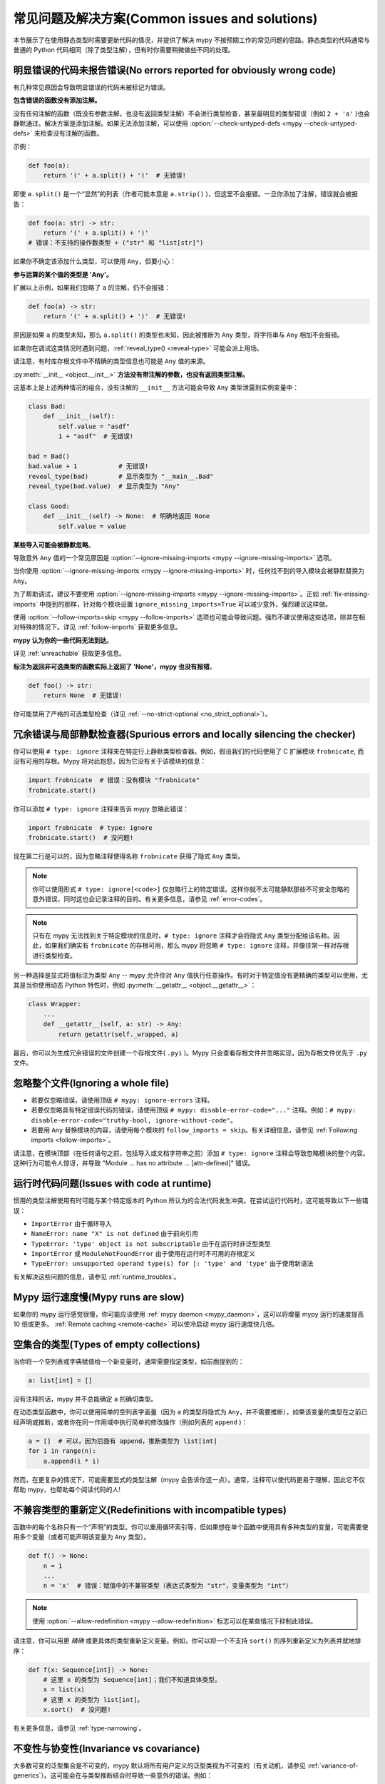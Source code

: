 .. _common_issues:


常见问题及解决方案(Common issues and solutions)
======================================================

本节展示了在使用静态类型时需要更新代码的情况，并提供了解决 mypy 不按预期工作的常见问题的思路。静态类型的代码通常与普通的 Python 代码相同（除了类型注解），但有时你需要稍微做些不同的处理。

.. _annotations_needed:

明显错误的代码未报告错误(No errors reported for obviously wrong code)
--------------------------------------------------------------------------------------

有几种常见原因会导致明显错误的代码未被标记为错误。

**包含错误的函数没有添加注解。**

没有任何注解的函数（既没有参数注解，也没有返回类型注解）不会进行类型检查，甚至最明显的类型错误（例如 ``2 + 'a'`` )也会静默通过。解决方案是添加注解。如果无法添加注解，可以使用 :option:`--check-untyped-defs <mypy --check-untyped-defs>` 来检查没有注解的函数。

示例：

.. code-block:: python

    def foo(a):
        return '(' + a.split() + ')'  # 无错误!

即使 ``a.split()`` 是一个“显然”的列表（作者可能本意是 ``a.strip()`` )，但这里不会报错。一旦你添加了注解，错误就会被报告：

.. code-block:: python

    def foo(a: str) -> str:
        return '(' + a.split() + ')'
    # 错误：不支持的操作数类型 + ("str" 和 "list[str]")

如果你不确定该添加什么类型，可以使用 ``Any``，但要小心：

**参与运算的某个值的类型是 'Any'。**

扩展以上示例，如果我们忽略了 ``a`` 的注解，仍不会报错：

.. code-block:: python

    def foo(a) -> str:
        return '(' + a.split() + ')'  # 无错误!

原因是如果 ``a`` 的类型未知，那么 ``a.split()`` 的类型也未知，因此被推断为 ``Any`` 类型，将字符串与 ``Any`` 相加不会报错。

如果你在调试这类情况时遇到问题，:ref:`reveal_type() <reveal-type>` 可能会派上用场。

请注意，有时库存根文件中不精确的类型信息也可能是 ``Any`` 值的来源。

:py:meth:`__init__ <object.__init__>` **方法没有带注解的参数，也没有返回类型注解。**

这基本上是上述两种情况的组合，没有注解的 ``__init__`` 方法可能会导致 ``Any`` 类型泄露到实例变量中：

.. code-block:: python

    class Bad:
        def __init__(self):
            self.value = "asdf"
            1 + "asdf"  # 无错误!

    bad = Bad()
    bad.value + 1           # 无错误!
    reveal_type(bad)        # 显示类型为 "__main__.Bad"
    reveal_type(bad.value)  # 显示类型为 "Any"

    class Good:
        def __init__(self) -> None:  # 明确地返回 None
            self.value = value


**某些导入可能会被静默忽略**。

导致意外 ``Any`` 值的一个常见原因是 :option:`--ignore-missing-imports <mypy --ignore-missing-imports>` 选项。

当你使用 :option:`--ignore-missing-imports <mypy --ignore-missing-imports>` 时，任何找不到的导入模块会被静默替换为 ``Any``。

为了帮助调试，建议不要使用 :option:`--ignore-missing-imports <mypy --ignore-missing-imports>`。正如 :ref:`fix-missing-imports` 中提到的那样，针对每个模块设置 ``ignore_missing_imports=True`` 可以减少意外，强烈建议这样做。

使用 :option:`--follow-imports=skip <mypy --follow-imports>` 选项也可能会导致问题。强烈不建议使用这些选项，除非在相对特殊的情况下。详见 :ref:`follow-imports` 获取更多信息。

**mypy 认为你的一些代码无法到达**。

详见 :ref:`unreachable` 获取更多信息。

**标注为返回非可选类型的函数实际上返回了 'None'，mypy 也没有报错**。

.. code-block:: python

    def foo() -> str:
        return None  # 无错误!

你可能禁用了严格的可选类型检查（详见 :ref:`--no-strict-optional <no_strict_optional>`）。

.. _silencing_checker:

冗余错误与局部静默检查器(Spurious errors and locally silencing the checker)
--------------------------------------------------------------------------------------------------

你可以使用 ``# type: ignore`` 注释来在特定行上静默类型检查器。例如，假设我们的代码使用了 C 扩展模块 ``frobnicate``, 而没有可用的存根。Mypy 将对此抱怨，因为它没有关于该模块的信息：

.. code-block:: python

    import frobnicate  # 错误：没有模块 "frobnicate"
    frobnicate.start()

你可以添加 ``# type: ignore`` 注释来告诉 mypy 忽略此错误：

.. code-block:: python

    import frobnicate  # type: ignore
    frobnicate.start()  # 没问题!

现在第二行是可以的，因为忽略注释使得名称 ``frobnicate`` 获得了隐式 ``Any`` 类型。

.. note::

    你可以使用形式 ``# type: ignore[<code>]`` 仅忽略行上的特定错误。这样你就不太可能静默那些不可安全忽略的意外错误，同时这也会记录注释的目的。有关更多信息，请参见 :ref:`error-codes`。

.. note::

    只有在 mypy 无法找到关于特定模块的信息时，``# type: ignore`` 注释才会将隐式 ``Any`` 类型分配给该名称。因此，如果我们确实有 ``frobnicate`` 的存根可用，那么 mypy 将忽略 ``# type: ignore`` 注释，并像往常一样对存根进行类型检查。

另一种选择是显式将值标注为类型 ``Any`` -- mypy 允许你对 ``Any`` 值执行任意操作。有时对于特定值没有更精确的类型可以使用，尤其是当你使用动态 Python 特性时，例如 :py:meth:`__getattr__ <object.__getattr__>`：

.. code-block:: python

   class Wrapper:
       ...
       def __getattr__(self, a: str) -> Any:
           return getattr(self._wrapped, a)

最后，你可以为生成冗余错误的文件创建一个存根文件( ``.pyi`` )。Mypy 只会查看存根文件并忽略实现，因为存根文件优先于 ``.py`` 文件。

忽略整个文件(Ignoring a whole file)
------------------------------------------

* 若要仅忽略错误，请使用顶级 ``# mypy: ignore-errors`` 注释。
* 若要仅忽略具有特定错误代码的错误，请使用顶级 ``# mypy: disable-error-code="..."`` 注释。例如：``# mypy: disable-error-code="truthy-bool, ignore-without-code"``。
* 若要用 ``Any`` 替换模块的内容，请使用每个模块的 ``follow_imports = skip``。有关详细信息，请参见 :ref:`Following imports <follow-imports>`。

请注意，在模块顶部（在任何语句之前，包括导入或文档字符串之前）添加 ``# type: ignore`` 注释会导致忽略模块的整个内容。这种行为可能令人惊讶，并导致 "Module ... has no attribute ... [attr-defined]" 错误。

运行时代码问题(Issues with code at runtime)
------------------------------------------------------

惯用的类型注解使用有时可能与某个特定版本的 Python 所认为的合法代码发生冲突。在尝试运行代码时，这可能导致以下一些错误：

* ``ImportError`` 由于循环导入
* ``NameError: name "X" is not defined`` 由于前向引用
* ``TypeError: 'type' object is not subscriptable`` 由于在运行时非泛型类型
* ``ImportError`` 或 ``ModuleNotFoundError`` 由于使用在运行时不可用的存根定义
* ``TypeError: unsupported operand type(s) for |: 'type' and 'type'`` 由于使用新语法

有关解决这些问题的信息，请参见 :ref:`runtime_troubles`。

Mypy 运行速度慢(Mypy runs are slow)
------------------------------------

如果你的 mypy 运行感觉很慢，你可能应该使用 :ref:`mypy daemon <mypy_daemon>`，这可以将增量 mypy 运行的速度提高 10 倍或更多。 :ref:`Remote caching <remote-cache>` 可以使冷启动 mypy 运行速度快几倍。

空集合的类型(Types of empty collections)
----------------------------------------------------

当你将一个空列表或字典赋值给一个新变量时，通常需要指定类型，如前面提到的：

.. code-block:: python

   a: list[int] = []

没有注释的话，mypy 并不总能确定 ``a`` 的确切类型。

在动态类型函数中，你可以使用简单的空列表字面量（因为 ``a`` 的类型将隐式为 ``Any``，并不需要推断），如果该变量的类型在之前已经声明或推断，或者你在同一作用域中执行简单的修改操作（例如列表的 ``append`` )：

.. code-block:: python

   a = []  # 可以，因为后面有 append，推断类型为 list[int]
   for i in range(n):
       a.append(i * i)

然而，在更复杂的情况下，可能需要显式的类型注解（mypy 会告诉你这一点）。通常，注释可以使代码更易于理解，因此它不仅帮助 mypy，也帮助每个阅读代码的人!

不兼容类型的重新定义(Redefinitions with incompatible types)
--------------------------------------------------------------------------

函数中的每个名称只有一个“声明”的类型。你可以重用循环索引等，但如果想在单个函数中使用具有多种类型的变量，可能需要使用多个变量（或者可能声明该变量为 ``Any`` 类型）。

.. code-block:: python

   def f() -> None:
       n = 1
       ...
       n = 'x'  # 错误：赋值中的不兼容类型（表达式类型为 "str"，变量类型为 "int"）

.. note::

   使用 :option:`--allow-redefinition <mypy --allow-redefinition>` 标志可以在某些情况下抑制此错误。

请注意，你可以用更 *精确* 或更具体的类型重新定义变量。例如，你可以将一个不支持 ``sort()`` 的序列重新定义为列表并就地排序：

.. code-block:: python

    def f(x: Sequence[int]) -> None:
        # 这里 x 的类型为 Sequence[int]；我们不知道具体类型。
        x = list(x)
        # 这里 x 的类型为 list[int]。
        x.sort()  # 没问题!

有关更多信息，请参见 :ref:`type-narrowing`。

.. _variance:

不变性与协变性(Invariance vs covariance)
------------------------------------------------

大多数可变的泛型集合是不可变的，mypy 默认将所有用户定义的泛型类视为不可变的（有关动机，请参见 :ref:`variance-of-generics`）。这可能会在与类型推断结合时导致一些意外的错误。例如：

.. code-block:: python

   class A: ...
   class B(A): ...

   lst = [A(), A()]  # 推断类型为 list[A]
   new_lst = [B(), B()]  # 推断类型为 list[B]
   lst = new_lst  # mypy 会对此发出警告，因为 List 是不可变的

在这种情况下可能的策略包括：

* 使用显式类型注解：

  .. code-block:: python

     new_lst: list[A] = [B(), B()]
     lst = new_lst  # 没问题

* 对右侧进行复制：

  .. code-block:: python

     lst = list(new_lst) # 也没问题

* 尽可能使用不可变集合作为注释：

  .. code-block:: python

     def f_bad(x: list[A]) -> A:
         return x[0]
     f_bad(new_lst) # 失败

     def f_good(x: Sequence[A]) -> A:
         return x[0]
     f_good(new_lst) # 没问题

将超类型声明为变量类型(Declaring a supertype as variable type)
----------------------------------------------------------------------------

有时，推断的类型是所需类型的子类型（子类）。类型推断使用第一次赋值来推断名称的类型：

.. code-block:: python

   class Shape: ...
   class Circle(Shape): ...
   class Triangle(Shape): ...

   shape = Circle()    # mypy 推断 shape 的类型为 Circle
   shape = Triangle()  # 错误：赋值中的不兼容类型（表达式类型为 "Triangle"，变量类型为 "Circle"）

在上述例子中，你可以为变量提供显式类型：

.. code-block:: python

   shape: Shape = Circle()  # 变量 shape 可以是任何 Shape，而不仅仅是 Circle
   shape = Triangle()       # 没问题

复杂的类型测试(Complex type tests)
------------------------------------

当使用 :py:func:`isinstance <isinstance>`、:py:func:`issubclass <issubclass>` 或 ``type(obj) is some_class`` 类型测试时，mypy 通常可以正确推断类型，甚至对于 :ref:`用户定义的类型保护 <type-guards>`，但对于其他类型的检查，你可能需要添加显式的类型转换：

.. code-block:: python

  from collections.abc import Sequence
  from typing import cast

  def find_first_str(a: Sequence[object]) -> str:
      index = next((i for i, s in enumerate(a) if isinstance(s, str)), -1)
      if index < 0:
          raise ValueError('No str found')

      found = a[index]  # 类型为 "object"，尽管我们知道它是 "str"
      return cast(str, found)  # 需要显式转换以使 mypy 满意

或者，你可以结合一些支持的类型推断技术使用 ``assert`` 语句：

.. code-block:: python

  def find_first_str(a: Sequence[object]) -> str:
      index = next((i for i, s in enumerate(a) if isinstance(s, str)), -1)
      if index < 0:
          raise ValueError('No str found')

      found = a[index]  # 类型为 "object"，尽管我们知道它是 "str"
      assert isinstance(found, str)  # 现在，“found”的类型将缩小为 "str"
      return found  # 不再需要显式的 "cast()"

.. note::

    注意，上述示例中使用的 :py:class:`object` 类型类似于 Java 中的 ``Object`` ：它只支持为 *所有* 对象定义的操作，例如相等性和 :py:func:`isinstance`。相反，类型 ``Any`` 支持所有操作，即使它们可能在运行时失败。如果 ``o`` 的类型是 ``Any``，则上述类型转换就不必要了。

.. note::

   你可以在 :ref:`这里 <type-narrowing>` 阅读更多关于类型缩小技术的内容。

Mypy 中的类型推断旨在在常见情况下表现良好，具有可预测性，并让类型检查器提供有用的错误消息。更强大的类型推断策略往往具有复杂且难以预测的失败模式，可能导致非常混淆的错误消息。权衡之下，作为程序员的你有时需要为类型检查器提供一些帮助。

.. _version_and_platform_checks:

Python 版本和系统平台检查(Python version and system platform checks)
---------------------------------------------------------------------------

Mypy 支持执行 Python 版本检查和平台检查（例如，Windows 与 Posix），忽略在目标 Python 版本或平台上不会运行的代码路径。这使你能够更有效地对支持多个版本的 Python 或多个操作系统的代码进行类型检查。

更具体地说，mypy 将理解在 ``if/elif/else`` 语句中使用 :py:data:`sys.version_info` 和 :py:data:`sys.platform` 检查。例如：

.. code-block:: python

   import sys

   # 区分不同版本的 Python：
   if sys.version_info >= (3, 8):
       # Python 3.8+ 特定的定义和导入
   else:
       # 其他定义和导入

   # 区分不同的操作系统：
   if sys.platform.startswith("linux"):
       # Linux 特定代码
   elif sys.platform == "darwin":
       # Mac 特定代码
   elif sys.platform == "win32":
       # Windows 特定代码
   else:
       # 其他系统

作为特例，你还可以在顶层（未缩进的） ``assert`` 中使用其中一个检查；这会使 mypy 跳过文件的其余部分。示例：

.. code-block:: python

   import sys

   assert sys.platform != 'win32'

   # 此文件的其余部分不适用于 Windows。

其他一些表达式也表现出类似的行为；特别是，:py:data:`~typing.TYPE_CHECKING`、命名为 ``MYPY`` 的变量，以及任何传递给 :option:`--always-true <mypy --always-true>` 或 :option:`--always-false <mypy --always-false>` 的变量名。
（不过，``True`` 和 ``False`` 并未被特殊处理!）

.. note::

   Mypy 当前不支持更复杂的检查，也不为将 :py:data:`sys.version_info` 或 :py:data:`sys.platform` 检查赋予变量任何特殊含义。未来版本的 mypy 可能会有所更改。

默认情况下，mypy 将使用你当前的 Python 版本和当前的操作系统作为 :py:data:`sys.version_info` 和 :py:data:`sys.platform` 的默认值。

要针对不同的 Python 版本，请使用 :option:`--python-version X.Y <mypy --python-version>` 标志。
例如，要验证你的代码在使用 Python 3.8 时是否能通过类型检查，可以从命令行传入 :option:`--python-version 3.8 <mypy --python-version>`。请注意，你并不需要安装 Python 3.8 来执行此检查。

要针对不同的操作系统，请使用 :option:`--platform PLATFORM <mypy --platform>` 标志。
例如，要验证你的代码在 Windows 中是否能通过类型检查，可以传入 :option:`--platform win32 <mypy --platform>`。有关有效平台参数的示例，请参见 :py:data:`sys.platform` 的文档。

.. _reveal-type:


显示表达式的类型(Displaying the type of an expression)
------------------------------------------------------------

你可以使用 ``reveal_type(expr)`` 请求 mypy 显示表达式的推断静态类型。当你不太理解 mypy 如何处理特定代码时，这可能会很有用。示例：

.. code-block:: python

   reveal_type((1, 'hello'))  # Revealed type is "tuple[builtins.int, builtins.str]"

你还可以在文件中的任何行使用 ``reveal_locals()`` 以一次查看所有局部变量的类型。示例：

.. code-block:: python

   a = 1
   b = 'one'
   reveal_locals()
   # Revealed local types are:
   #     a: builtins.int
   #     b: builtins.str
.. note::

   ``reveal_type`` 和 ``reveal_locals`` 仅被 mypy 理解，
   在 Python 中不存在。如果你尝试运行你的程序，你需要在运行代码之前
   移除所有 ``reveal_type`` 和 ``reveal_locals`` 的调用。两者总是可用，
   你无需导入它们。

静默代码检查工具(Silencing linters)
----------------------------------------------

在某些情况下，代码检查工具会抱怨未使用的导入或代码。在这些情况下，你可以在类型注解后添加注释，或者与导入语句在同一行上静默它们：

.. code-block:: python

   # to silence complaints about unused imports
   from typing import List  # noqa
   a = None  # type: List[int]

要在与类型注解相同的行上静默代码检查工具，请将检查注释放在类型注解*之后*：

.. code-block:: python

    a = some_complex_thing()  # type: ignore  # noqa

可变协议成员的协变子类型被拒绝(Covariant subtyping of mutable protocol members is rejected)
---------------------------------------------------------------------------------------------------------

Mypy 拒绝这种情况，因为这可能不安全。
考虑以下示例：

.. code-block:: python

   from typing import Protocol

   class P(Protocol):
       x: float

   def fun(arg: P) -> None:
       arg.x = 3.14

   class C:
       x = 42
   c = C()
   fun(c)  # 这不是安全的
   c.x << 5  # 因为这会失败!

要解决这个问题，请考虑 “突变(mutating)” 是否实际上是协议的一部分。如果不是，则可以在协议定义中使用 :py:class:`@property <property>`：

.. code-block:: python

   from typing import Protocol

   class P(Protocol):
       @property
       def x(self) -> float:
          pass

   def fun(arg: P) -> None:
       ...

   class C:
       x = 42
   fun(C())  # OK

处理冲突的名称(Dealing with conflicting names)
------------------------------------------------------------

假设你有一个类，其方法名与导入的（或内置的）类型相同，而你希望在另一个方法签名中使用该类型。例如：

.. code-block:: python

   class Message:
       def bytes(self):
           ...
       def register(self, path: bytes):  # error: Invalid type "mod.Message.bytes"
           ...

第三行引发错误，因为 mypy 将参数类型 ``bytes`` 视为对该名称方法的引用。除了重命名方法之外，另一种解决方法是使用别名：

.. code-block:: python

   bytes_ = bytes
   class Message:
       def bytes(self):
           ...
       def register(self, path: bytes_):
           ...

使用开发版 mypy(Using a development mypy build)
---------------------------------------------------

你可以从源代码安装最新的开发版本 mypy。克隆 `mypy GitHub 仓库 <https://github.com/python/mypy>`_，然后本地运行 ``pip install``：

.. code-block:: text

    git clone https://github.com/python/mypy.git
    cd mypy
    python3 -m pip install --upgrade .

要安装一个经过 mypyc 编译的开发版本 mypy，请参见 `mypyc wheels 仓库 <https://github.com/mypyc/mypy_mypyc-wheels>`_ 的说明。

变量与类型别名(Variables vs type aliases)
----------------------------------------------

Mypy 具有 *类型别名(type aliases)* 和带有类型如 ``type[...]`` 的变量。这两者之间有细微的不同，理解它们的差异非常重要，以避免陷阱。

1. 带有类型 ``type[...]`` 的变量使用显式类型注解的赋值来定义：

   .. code-block:: python

     class A: ...
     tp: type[A] = A

2. 你可以使用没有显式类型注解的赋值在模块的顶层定义类型别名：

   .. code-block:: python

     class A: ...
     Alias = A

   你还可以使用 ``TypeAlias`` (:pep:`613`) 来定义 *显式类型别名*：

   .. code-block:: python

     from typing import TypeAlias  # 在 Python 3.9 及更早版本中使用 "from typing_extensions"

     class A: ...
     Alias: TypeAlias = A

   在类体或函数内部定义类型别名时，你应该始终使用 ``TypeAlias``。

主要区别在于，别名的目标在静态上是精确已知的，这意味着它们可以用于类型注解和其他 *类型上下文*。类型别名不能有条件地定义（除非使用
:ref:`受支持的 Python 版本和平台检查 <version_and_platform_checks>`）：

   .. code-block:: python

     class A: ...
     class B: ...

     if random() > 0.5:
         Alias = A
     else:
         # error: Cannot assign multiple types to name "Alias" without an
         # explicit "Type[...]" annotation
         Alias = B

     tp: type[object]  # "tp" 是一个带有类型对象值的变量
     if random() > 0.5:
         tp = A
     else:
         tp = B  # 这可以

     def fun1(x: Alias) -> None: ...  # OK
     def fun2(x: tp) -> None: ...  # Error: "tp" is not valid as a type

不兼容的重写(Incompatible overrides)
--------------------------------------------

使用更具体的参数类型重写方法是不安全的，因为这违反了 `Liskov 替代原则 <https://stackoverflow.com/questions/56860/what-is-an-example-of-the-liskov-substitution-principle>`_ 。对于返回类型，使用更一般的返回类型重写方法也是不安全的。

方法重写中的其他不兼容签名更改，例如添加额外的必需参数或移除可选参数，也会生成错误。子类中方法的签名应接受对基类方法的所有有效调用。Mypy 将子类视为基类的子类型。子类的实例在基类的实例有效的所有地方都是有效的。

以下示例演示了安全和不安全的重写：

.. code-block:: python

    from collections.abc import Sequence, Iterable

    class A:
        def test(self, t: Sequence[int]) -> Sequence[str]:
            ...

    class GeneralizedArgument(A):
        # 更一般的参数类型是可以的
        def test(self, t: Iterable[int]) -> Sequence[str]:  # OK
            ...

    class NarrowerArgument(A):
        # 更具体的参数类型不被接受
        def test(self, t: list[int]) -> Sequence[str]:  # Error
            ...

    class NarrowerReturn(A):
        # 更具体的返回类型是可以的
        def test(self, t: Sequence[int]) -> List[str]:  # OK
            ...

    class GeneralizedReturn(A):
        # 更一般的返回类型是错误
        def test(self, t: Sequence[int]) -> Iterable[str]:  # Error
            ...

你可以使用 ``# type: ignore[override]`` 来消除错误。如果你认为类型安全不是必要的，请将其添加到生成错误的行：

.. code-block:: python

    class NarrowerArgument(A):
        def test(self, t: List[int]) -> Sequence[str]:  # type: ignore[override]
            ...

.. _unreachable:

不可达代码(Unreachable code)
--------------------------------

Mypy 可能会将某些代码视为 *不可达*，即使这可能并不明显。重要的是要注意，mypy 将 *不* 检查此类代码。考虑以下示例：

.. code-block:: python

    class Foo:
        bar: str = ''

    def bar() -> None:
        foo: Foo = Foo()
        return
        x: int = 'abc'  # 不可达 -- 无错误

很容易看出，任何在 ``return`` 之后的语句都是不可达的，因此 mypy 不会对下面的错误类型代码进行警告。对于一个更微妙的示例，请考虑以下代码：

.. code-block:: python

    class Foo:
        bar: str = ''

    def bar() -> None:
        foo: Foo = Foo()
        assert foo.bar is None
        x: int = 'abc'  # 不可达 -- 无错误

同样，mypy 不会报告任何错误。``foo.bar`` 的类型是 ``str``，mypy 推断它永远不会是 ``None``。因此 ``assert`` 语句将始终失败，下面的语句将永远不会被执行。（注意，在 Python 中，``None`` 不是一个空引用，而是类型为 ``None`` 的对象。）

在这个例子中，mypy 将继续检查最后一行并报告错误，因为 mypy 认为条件可能为 True 或 False：

.. code-block:: python

    class Foo:
        bar: str = ''

    def bar() -> None:
        foo: Foo = Foo()
        if not foo.bar:
            return
        x: int = 'abc'  # 可达 -- 错误

如果使用 :option:`--warn-unreachable <mypy --warn-unreachable>` 标志，mypy 将对每个不可达代码块生成错误。

缩小范围和内部函数(Narrowing and inner functions)
----------------------------------------------------------

由于 Python 中的闭包是延迟绑定的(https://docs.python-guide.org/writing/gotchas/#late-binding-closures), mypy 不会在内部函数中缩小被捕获变量的类型。这最好通过一个示例来理解：

.. code-block:: python

    def foo(x: int | None) -> Callable[[], int]:
        if x is None:
            x = 5
        print(x + 1)  # mypy 正确推断出此处 x 必须是 int
        def inner() -> int:
            return x + 1  # 但（正确地）对这一行提出了警告

        x = None  # 因为 x 可能会在后面被赋值为 None
        return inner

    inner = foo(5)
    inner()  # 调用时会引发错误

要使这段代码通过类型检查，你可以在 `x` 被缩小后赋值 `y = x`，并在内部函数中使用 `y`，或者在内部函数中添加一个断言。
